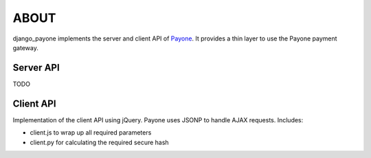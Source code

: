 ABOUT
=====

django_payone implements the server and client API of Payone_. It provides
a thin layer to use the Payone payment gateway.

Server API
----------

TODO

Client API
----------

Implementation of the client API using jQuery. Payone uses JSONP to handle
AJAX requests. Includes:

* client.js to wrap up all required parameters
* client.py for calculating the required secure hash

.. _Payone: http://www.payone.de/

